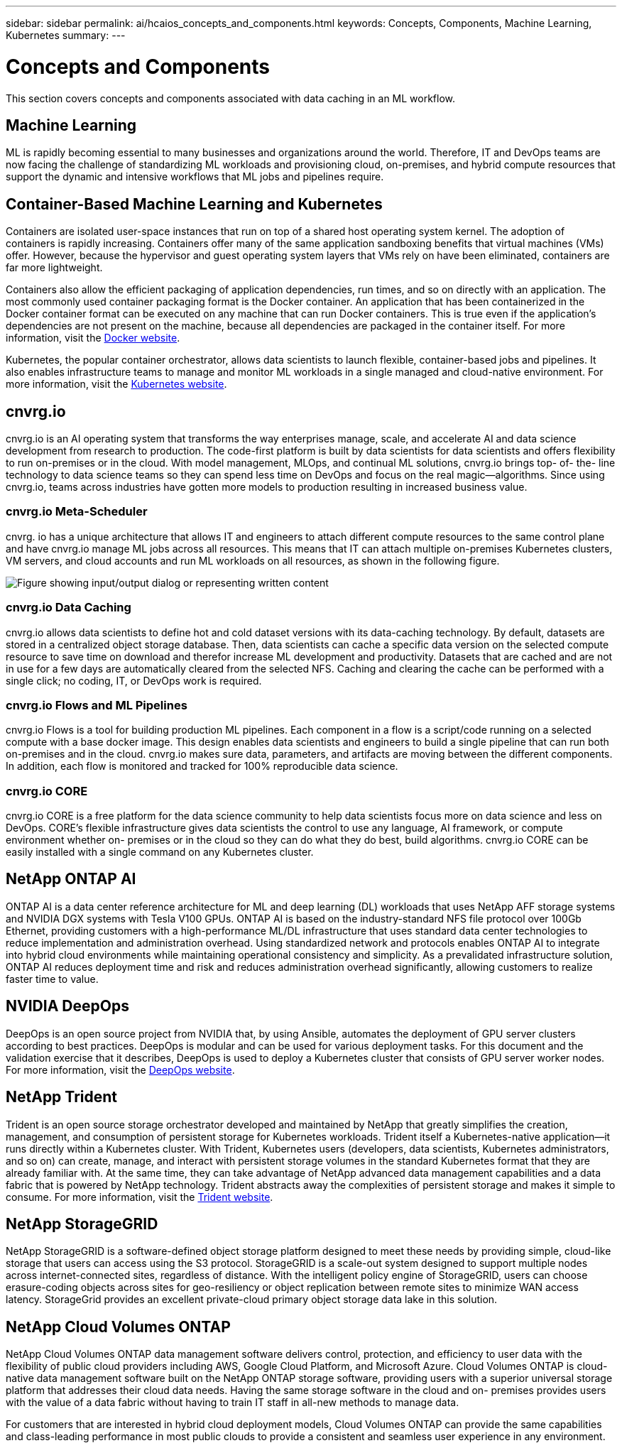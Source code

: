 ---
sidebar: sidebar
permalink: ai/hcaios_concepts_and_components.html
keywords: Concepts, Components, Machine Learning, Kubernetes
summary:
---

= Concepts and Components
:hardbreaks:
:nofooter:
:icons: font
:linkattrs:
:imagesdir: ../media/

//
// This file was created with NDAC Version 2.0 (August 17, 2020)
//
// 2020-08-20 13:35:29.744014
//

[.lead]
This section covers concepts and components associated with data caching in an ML workflow.

== Machine Learning

ML is rapidly becoming essential to many businesses and organizations around the world. Therefore, IT and DevOps teams are now facing the challenge of standardizing ML workloads and provisioning cloud, on-premises, and hybrid compute resources that support the dynamic and intensive workflows that ML jobs and pipelines require.

== Container-Based Machine Learning and Kubernetes

Containers are isolated user-space instances that run on top of a shared host operating system kernel. The adoption of containers is rapidly increasing. Containers offer many of the same application sandboxing benefits that virtual machines (VMs) offer. However, because the hypervisor and guest operating system layers that VMs rely on have been eliminated, containers are far more lightweight.

Containers also allow the efficient packaging of application dependencies, run times, and so on directly with an application. The most commonly used container packaging format is the Docker container. An application that has been containerized in the Docker container format can be executed on any machine that can run Docker containers. This is true even if the application’s dependencies are not present on the machine, because all dependencies are packaged in the container itself. For more information, visit the https://www.docker.com/[Docker website^].

Kubernetes, the popular container orchestrator, allows data scientists to launch flexible, container-based jobs and pipelines. It also enables infrastructure teams to manage and monitor ML workloads in a single managed and cloud-native environment. For more information, visit the https://kubernetes.io/[Kubernetes website^].

== cnvrg.io

cnvrg.io is an AI operating system that transforms the way enterprises manage, scale, and accelerate AI and data science development from research to production. The code-first platform is built by data scientists for data scientists and offers flexibility to run on-premises or in the cloud. With model management, MLOps, and continual ML solutions, cnvrg.io brings top- of- the- line technology to data science teams so they can spend less time on DevOps and focus on the real magic—algorithms. Since using cnvrg.io, teams across industries have gotten more models to production resulting in increased business value.

=== cnvrg.io Meta-Scheduler

cnvrg. io has a unique architecture that allows IT and engineers to attach different compute resources to the same control plane and have cnvrg.io manage ML jobs across all resources. This means that IT can attach multiple on-premises Kubernetes clusters, VM servers, and cloud accounts and run ML workloads on all resources, as shown in the following figure.

image:hcaios_image5.png["Figure showing input/output dialog or representing written content"]

=== cnvrg.io Data Caching

cnvrg.io allows data scientists to define hot and cold dataset versions with its data-caching technology. By default, datasets are stored in a centralized object storage database. Then, data scientists can cache a specific data version on the selected compute resource to save time on download and therefor increase ML development and productivity. Datasets that are cached and are not in use for a few days are automatically cleared from the selected NFS. Caching and clearing the cache can be performed with a single click; no coding, IT, or DevOps work is required.

=== cnvrg.io Flows and ML Pipelines

cnvrg.io Flows is a tool for building production ML pipelines. Each component in a flow is a script/code running on a selected compute with a base docker image. This design enables data scientists and engineers to build a single pipeline that can run both on-premises and in the cloud. cnvrg.io makes sure data, parameters, and artifacts are moving between the different components. In addition, each flow is monitored and tracked for 100% reproducible data science.

=== cnvrg.io CORE

cnvrg.io CORE is a free platform for the data science community to help data scientists focus more on data science and less on DevOps. CORE’s flexible infrastructure gives data scientists the control to use any language, AI framework, or compute environment whether on- premises or in the cloud so they can do what they do best, build algorithms. cnvrg.io CORE can be easily installed with a single command on any Kubernetes cluster.

== NetApp ONTAP AI

ONTAP AI is a data center reference architecture for ML and deep learning (DL) workloads that uses NetApp AFF storage systems and NVIDIA DGX systems with Tesla V100 GPUs. ONTAP AI is based on the industry-standard NFS file protocol over 100Gb Ethernet, providing customers with a high-performance ML/DL infrastructure that uses standard data center technologies to reduce implementation and administration overhead. Using standardized network and protocols enables ONTAP AI to integrate into hybrid cloud environments while maintaining operational consistency and simplicity. As a prevalidated infrastructure solution, ONTAP AI reduces deployment time and risk and reduces administration overhead significantly, allowing customers to realize faster time to value.

== NVIDIA DeepOps

DeepOps is an open source project from NVIDIA that, by using Ansible, automates the deployment of GPU server clusters according to best practices. DeepOps is modular and can be used for various deployment tasks. For this document and the validation exercise that it describes, DeepOps is used to deploy a Kubernetes cluster that consists of GPU server worker nodes. For more information, visit the https://github.com/NVIDIA/deepops[DeepOps website^].

== NetApp Trident

Trident is an open source storage orchestrator developed and maintained by NetApp that greatly simplifies the creation, management, and consumption of persistent storage for Kubernetes workloads. Trident itself a Kubernetes-native application—it runs directly within a Kubernetes cluster. With Trident, Kubernetes users (developers, data scientists, Kubernetes administrators, and so on) can create, manage, and interact with persistent storage volumes in the standard Kubernetes format that they are already familiar with. At the same time, they can take advantage of NetApp advanced data management capabilities and a data fabric that is powered by NetApp technology. Trident abstracts away the complexities of persistent storage and makes it simple to consume. For more information, visit the https://netapp-trident.readthedocs.io/en/stable-v18.07/kubernetes/[Trident website^].

== NetApp StorageGRID

NetApp StorageGRID is a software-defined object storage platform designed to meet these needs by providing simple, cloud-like storage that users can access using the S3 protocol. StorageGRID is a scale-out system designed to support multiple nodes across internet-connected sites, regardless of distance. With the intelligent policy engine of StorageGRID, users can choose erasure-coding objects across sites for geo-resiliency or object replication between remote sites to minimize WAN access latency. StorageGrid provides an excellent private-cloud primary object storage data lake in this solution.

== NetApp Cloud Volumes ONTAP

NetApp Cloud Volumes ONTAP data management software delivers control, protection, and efficiency to user data with the flexibility of public cloud providers including AWS, Google Cloud Platform, and Microsoft Azure. Cloud Volumes ONTAP is cloud-native data management software built on the NetApp ONTAP storage software, providing users with a superior universal storage platform that addresses their cloud data needs. Having the same storage software in the cloud and on- premises provides users with the value of a data fabric without having to train IT staff in all-new methods to manage data.

For customers that are interested in hybrid cloud deployment models, Cloud Volumes ONTAP can provide the same capabilities and class-leading performance in most public clouds to provide a consistent and seamless user experience in any environment.
